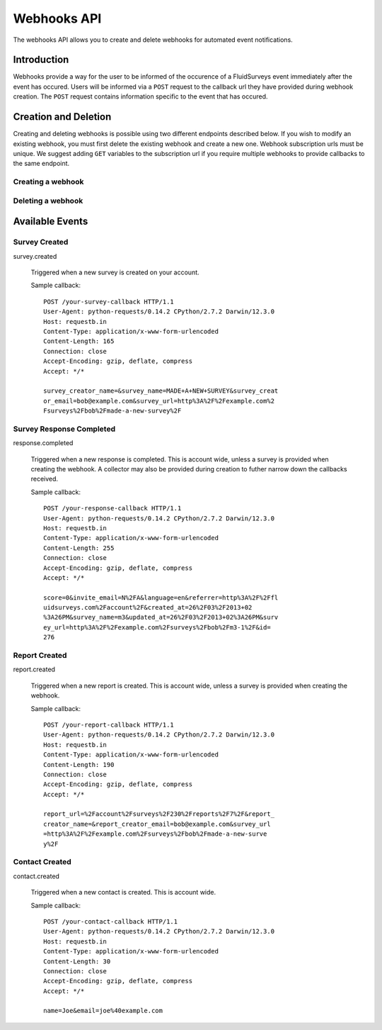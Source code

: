 Webhooks API
=====================

The webhooks API allows you to create and delete webhooks for automated event notifications.

Introduction
------------

Webhooks provide a way for the user to be informed of the occurence of a FluidSurveys event immediately after the event has occured.
Users will be informed via a ``POST`` request to the callback url they have provided during webhook creation. The ``POST`` request 
contains information specific to the event that has occured.
    

Creation and Deletion
---------------------

Creating and deleting webhooks is possible using two different endpoints described below.
If you wish to modify an existing webhook, you must first delete the existing webhook and 
create a new one. Webhook subscription urls must be unique. We suggest adding ``GET``
variables to the subscription url if you require multiple webhooks to provide callbacks 
to the same endpoint.

Creating a webhook
``````````````````

.. http:post:: /api/v2/webhooks/subscribe/

    Returns a status of ``409`` if a webhook with the subscription url already exists. 
    Returns a status of ``201`` if the webhook was successfully created. 
    Requests must be sent as an :mimetype:`application/json`-encoded dictionary with the required fields ``subscription_url`` and ``event``.
    Additionally, ``survey`` and ``collector`` fields may be provided containing the associated IDs. Their ability to filter the callbacks 
    received is based on the event selected.

    Sample request::

      {
        "subscription_url": "http://fluidsurveys.com/api/v2/callback/",
        "event": "response.completed",
        "survey": 1,
        "collector": 1
      }


Deleting a webhook
``````````````````

.. http:post:: /api/v2/webhooks/unsubscribe/

    Returns a status of ``200`` if the webhook was successfully deleted. Requests must be 
    sent as an :mimetype:`application/json`-encoded dictionary with the required fields ``subscription_url``.
    Alternatively, you can delete a webhook by responding to a webhook callback with a status of ``410``

Available Events
----------------


Survey Created
``````````````

survey.created

    Triggered when a new survey is created on your account.

    Sample callback::

	POST /your-survey-callback HTTP/1.1
	User-Agent: python-requests/0.14.2 CPython/2.7.2 Darwin/12.3.0
	Host: requestb.in
	Content-Type: application/x-www-form-urlencoded
	Content-Length: 165
	Connection: close
	Accept-Encoding: gzip, deflate, compress
	Accept: */*

	survey_creator_name=&survey_name=MADE+A+NEW+SURVEY&survey_creat
	or_email=bob@example.com&survey_url=http%3A%2F%2Fexample.com%2
	Fsurveys%2Fbob%2Fmade-a-new-survey%2F


Survey Response Completed
`````````````````````````

response.completed

    Triggered when a new response is completed. This is account wide, unless a survey 
    is provided when creating the webhook. A collector may also be provided during 
    creation to futher narrow down the callbacks received.

    Sample callback::

	POST /your-response-callback HTTP/1.1
	User-Agent: python-requests/0.14.2 CPython/2.7.2 Darwin/12.3.0
	Host: requestb.in
	Content-Type: application/x-www-form-urlencoded
	Content-Length: 255
	Connection: close
	Accept-Encoding: gzip, deflate, compress
	Accept: */*

	score=0&invite_email=N%2FA&language=en&referrer=http%3A%2F%2Ffl
	uidsurveys.com%2Faccount%2F&created_at=26%2F03%2F2013+02
	%3A26PM&survey_name=m3&updated_at=26%2F03%2F2013+02%3A26PM&surv
	ey_url=http%3A%2F%2Fexample.com%2Fsurveys%2Fbob%2Fm3-1%2F&id=
	276


Report Created
``````````````

report.created

    Triggered when a new report is created. This is account wide, unless a survey 
    is provided when creating the webhook.

    Sample callback::

	POST /your-report-callback HTTP/1.1
	User-Agent: python-requests/0.14.2 CPython/2.7.2 Darwin/12.3.0
	Host: requestb.in
	Content-Type: application/x-www-form-urlencoded
	Content-Length: 190
	Connection: close
	Accept-Encoding: gzip, deflate, compress
	Accept: */*

	report_url=%2Faccount%2Fsurveys%2F230%2Freports%2F7%2F&report_
	creator_name=&report_creator_email=bob@example.com&survey_url
	=http%3A%2F%2Fexample.com%2Fsurveys%2Fbob%2Fmade-a-new-surve
	y%2F


Contact Created
```````````````

contact.created

   Triggered when a new contact is created. This is account wide.

   Sample callback::

	POST /your-contact-callback HTTP/1.1
	User-Agent: python-requests/0.14.2 CPython/2.7.2 Darwin/12.3.0
	Host: requestb.in
	Content-Type: application/x-www-form-urlencoded
	Content-Length: 30
	Connection: close
	Accept-Encoding: gzip, deflate, compress
	Accept: */*

	name=Joe&email=joe%40example.com
	
